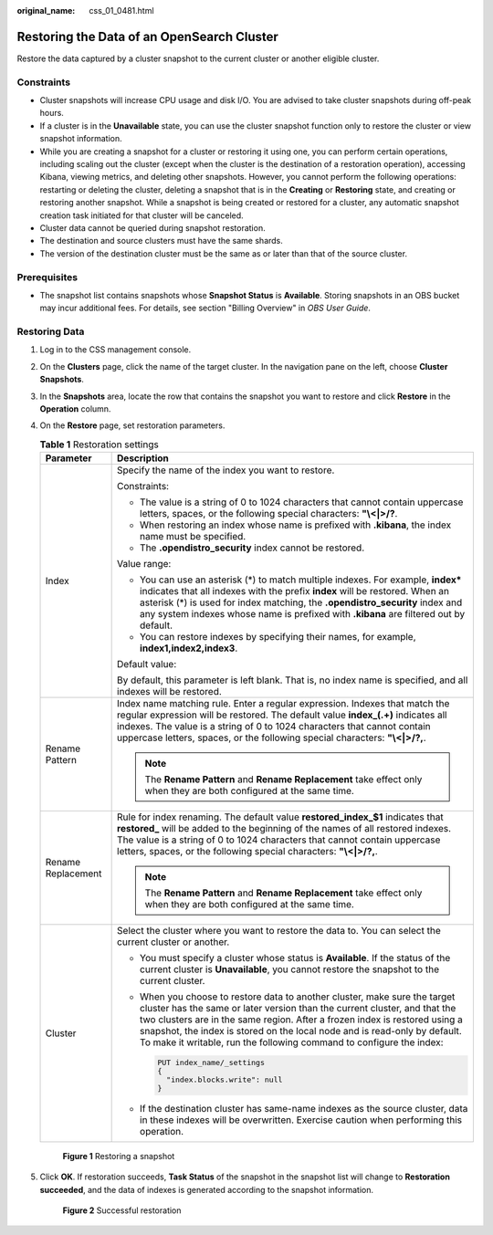 :original_name: css_01_0481.html

.. _css_01_0481:

Restoring the Data of an OpenSearch Cluster
===========================================

Restore the data captured by a cluster snapshot to the current cluster or another eligible cluster.

Constraints
-----------

-  Cluster snapshots will increase CPU usage and disk I/O. You are advised to take cluster snapshots during off-peak hours.
-  If a cluster is in the **Unavailable** state, you can use the cluster snapshot function only to restore the cluster or view snapshot information.
-  While you are creating a snapshot for a cluster or restoring it using one, you can perform certain operations, including scaling out the cluster (except when the cluster is the destination of a restoration operation), accessing Kibana, viewing metrics, and deleting other snapshots. However, you cannot perform the following operations: restarting or deleting the cluster, deleting a snapshot that is in the **Creating** or **Restoring** state, and creating or restoring another snapshot. While a snapshot is being created or restored for a cluster, any automatic snapshot creation task initiated for that cluster will be canceled.
-  Cluster data cannot be queried during snapshot restoration.
-  The destination and source clusters must have the same shards.
-  The version of the destination cluster must be the same as or later than that of the source cluster.

Prerequisites
-------------

-  The snapshot list contains snapshots whose **Snapshot Status** is **Available**. Storing snapshots in an OBS bucket may incur additional fees. For details, see section "Billing Overview" in *OBS User Guide*.

Restoring Data
--------------

#. Log in to the CSS management console.

#. On the **Clusters** page, click the name of the target cluster. In the navigation pane on the left, choose **Cluster Snapshots**.

#. In the **Snapshots** area, locate the row that contains the snapshot you want to restore and click **Restore** in the **Operation** column.

#. On the **Restore** page, set restoration parameters.

   .. table:: **Table 1** Restoration settings

      +-----------------------------------+--------------------------------------------------------------------------------------------------------------------------------------------------------------------------------------------------------------------------------------------------------------------------------------------------------------------------------------------------------------------------------------------+
      | Parameter                         | Description                                                                                                                                                                                                                                                                                                                                                                                |
      +===================================+============================================================================================================================================================================================================================================================================================================================================================================================+
      | Index                             | Specify the name of the index you want to restore.                                                                                                                                                                                                                                                                                                                                         |
      |                                   |                                                                                                                                                                                                                                                                                                                                                                                            |
      |                                   | Constraints:                                                                                                                                                                                                                                                                                                                                                                               |
      |                                   |                                                                                                                                                                                                                                                                                                                                                                                            |
      |                                   | -  The value is a string of 0 to 1024 characters that cannot contain uppercase letters, spaces, or the following special characters: **"\\<|>/?**.                                                                                                                                                                                                                                         |
      |                                   | -  When restoring an index whose name is prefixed with **.kibana**, the index name must be specified.                                                                                                                                                                                                                                                                                      |
      |                                   | -  The **.opendistro_security** index cannot be restored.                                                                                                                                                                                                                                                                                                                                  |
      |                                   |                                                                                                                                                                                                                                                                                                                                                                                            |
      |                                   | Value range:                                                                                                                                                                                                                                                                                                                                                                               |
      |                                   |                                                                                                                                                                                                                                                                                                                                                                                            |
      |                                   | -  You can use an asterisk (*) to match multiple indexes. For example, **index\*** indicates that all indexes with the prefix **index** will be restored. When an asterisk (*) is used for index matching, the **.opendistro_security** index and any system indexes whose name is prefixed with **.kibana** are filtered out by default.                                                  |
      |                                   | -  You can restore indexes by specifying their names, for example, **index1,index2,index3**.                                                                                                                                                                                                                                                                                               |
      |                                   |                                                                                                                                                                                                                                                                                                                                                                                            |
      |                                   | Default value:                                                                                                                                                                                                                                                                                                                                                                             |
      |                                   |                                                                                                                                                                                                                                                                                                                                                                                            |
      |                                   | By default, this parameter is left blank. That is, no index name is specified, and all indexes will be restored.                                                                                                                                                                                                                                                                           |
      +-----------------------------------+--------------------------------------------------------------------------------------------------------------------------------------------------------------------------------------------------------------------------------------------------------------------------------------------------------------------------------------------------------------------------------------------+
      | Rename Pattern                    | Index name matching rule. Enter a regular expression. Indexes that match the regular expression will be restored. The default value **index_(.+)** indicates all indexes. The value is a string of 0 to 1024 characters that cannot contain uppercase letters, spaces, or the following special characters: **"\\<|>/?,**.                                                                 |
      |                                   |                                                                                                                                                                                                                                                                                                                                                                                            |
      |                                   | .. note::                                                                                                                                                                                                                                                                                                                                                                                  |
      |                                   |                                                                                                                                                                                                                                                                                                                                                                                            |
      |                                   |    The **Rename Pattern** and **Rename Replacement** take effect only when they are both configured at the same time.                                                                                                                                                                                                                                                                      |
      +-----------------------------------+--------------------------------------------------------------------------------------------------------------------------------------------------------------------------------------------------------------------------------------------------------------------------------------------------------------------------------------------------------------------------------------------+
      | Rename Replacement                | Rule for index renaming. The default value **restored_index_$1** indicates that **restored\_** will be added to the beginning of the names of all restored indexes. The value is a string of 0 to 1024 characters that cannot contain uppercase letters, spaces, or the following special characters: **"\\<|>/?,**.                                                                       |
      |                                   |                                                                                                                                                                                                                                                                                                                                                                                            |
      |                                   | .. note::                                                                                                                                                                                                                                                                                                                                                                                  |
      |                                   |                                                                                                                                                                                                                                                                                                                                                                                            |
      |                                   |    The **Rename Pattern** and **Rename Replacement** take effect only when they are both configured at the same time.                                                                                                                                                                                                                                                                      |
      +-----------------------------------+--------------------------------------------------------------------------------------------------------------------------------------------------------------------------------------------------------------------------------------------------------------------------------------------------------------------------------------------------------------------------------------------+
      | Cluster                           | Select the cluster where you want to restore the data to. You can select the current cluster or another.                                                                                                                                                                                                                                                                                   |
      |                                   |                                                                                                                                                                                                                                                                                                                                                                                            |
      |                                   | -  You must specify a cluster whose status is **Available**. If the status of the current cluster is **Unavailable**, you cannot restore the snapshot to the current cluster.                                                                                                                                                                                                              |
      |                                   |                                                                                                                                                                                                                                                                                                                                                                                            |
      |                                   | -  When you choose to restore data to another cluster, make sure the target cluster has the same or later version than the current cluster, and that the two clusters are in the same region. After a frozen index is restored using a snapshot, the index is stored on the local node and is read-only by default. To make it writable, run the following command to configure the index: |
      |                                   |                                                                                                                                                                                                                                                                                                                                                                                            |
      |                                   |    .. code:: text                                                                                                                                                                                                                                                                                                                                                                          |
      |                                   |                                                                                                                                                                                                                                                                                                                                                                                            |
      |                                   |       PUT index_name/_settings                                                                                                                                                                                                                                                                                                                                                             |
      |                                   |       {                                                                                                                                                                                                                                                                                                                                                                                    |
      |                                   |         "index.blocks.write": null                                                                                                                                                                                                                                                                                                                                                         |
      |                                   |       }                                                                                                                                                                                                                                                                                                                                                                                    |
      |                                   |                                                                                                                                                                                                                                                                                                                                                                                            |
      |                                   | -  If the destination cluster has same-name indexes as the source cluster, data in these indexes will be overwritten. Exercise caution when performing this operation.                                                                                                                                                                                                                     |
      +-----------------------------------+--------------------------------------------------------------------------------------------------------------------------------------------------------------------------------------------------------------------------------------------------------------------------------------------------------------------------------------------------------------------------------------------+


   .. figure:: /_static/images/en-us_image_0000001938218888.png
      :alt: **Figure 1** Restoring a snapshot

      **Figure 1** Restoring a snapshot

#. Click **OK**. If restoration succeeds, **Task Status** of the snapshot in the snapshot list will change to **Restoration succeeded**, and the data of indexes is generated according to the snapshot information.


   .. figure:: /_static/images/en-us_image_0000001938378264.png
      :alt: **Figure 2** Successful restoration

      **Figure 2** Successful restoration
